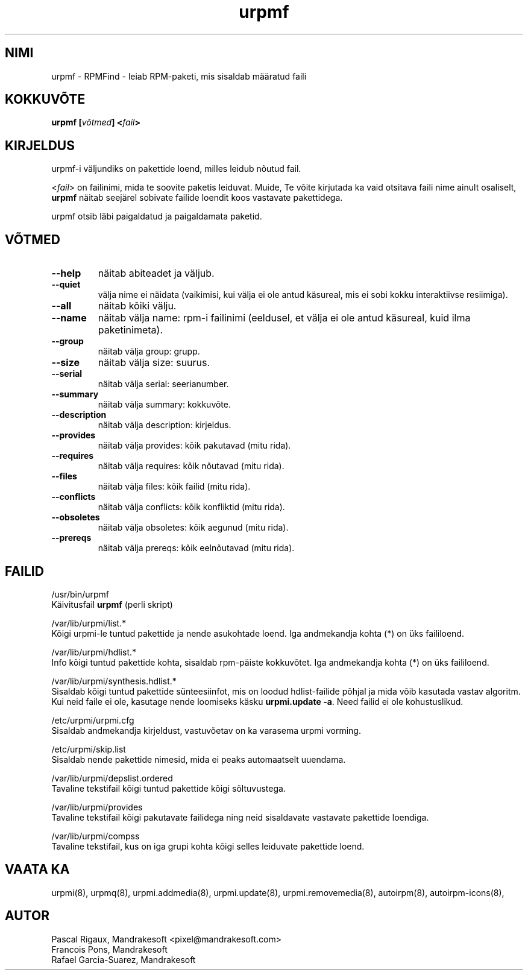 .\" .IX urpmf
.TH "urpmf" "8" "05. juuli 2001" "Mandrakesoft" "Mandrakelinux"
.SH "NIMI"
urpmf \- RPMFind \- leiab RPM\-paketi, mis sisaldab määratud faili
.SH "KOKKUVÕTE"
.B urpmf [\fIvõtmed\fP] <\fIfail\fP>
.SH "KIRJELDUS"
urpmf\-i väljundiks on pakettide loend, milles leidub nõutud fail.
.PP 
<\fIfail\fP> on failinimi, mida te soovite paketis leiduvat. Muide, Te võite kirjutada ka vaid otsitava faili nime ainult osaliselt, \fBurpmf\fP näitab seejärel sobivate failide loendit koos vastavate pakettidega.
.PP 
urpmf otsib läbi paigaldatud ja paigaldamata paketid.
.SH "VÕTMED"
.IP "\fB\-\-help\fP"
näitab abiteadet ja väljub.
.IP "\fB\-\-quiet\fP"
välja nime ei näidata (vaikimisi, kui välja ei ole antud käsureal, mis ei sobi kokku interaktiivse resiimiga).
.IP "\fB\-\-all\fP"
näitab kõiki välju.
.IP "\fB\-\-name\fP"
näitab välja name: rpm\-i failinimi (eeldusel, et välja ei ole antud käsureal, kuid ilma paketinimeta).
.IP "\fB\-\-group\fP"
näitab välja group: grupp.
.IP "\fB\-\-size\fP"
näitab välja size: suurus.
.IP "\fB\-\-serial\fP"
näitab välja serial: seerianumber.
.IP "\fB\-\-summary\fP"
näitab välja summary: kokkuvõte.
.IP "\fB\-\-description\fP"
näitab välja description: kirjeldus.
.IP "\fB\-\-provides\fP"
näitab välja provides: kõik pakutavad (mitu rida).
.IP "\fB\-\-requires\fP"
näitab välja requires: kõik nõutavad (mitu rida).
.IP "\fB\-\-files\fP"
näitab välja files: kõik failid (mitu rida).
.IP "\fB\-\-conflicts\fP"
näitab välja conflicts: kõik konfliktid (mitu rida).
.IP "\fB\-\-obsoletes\fP"
näitab välja obsoletes: kõik aegunud (mitu rida).
.IP "\fB\-\-prereqs\fP"
näitab välja prereqs: kõik eelnõutavad (mitu rida).
.SH "FAILID"
/usr/bin/urpmf
.br 
Käivitusfail \fBurpmf\fP (perli skript)
.PP 
/var/lib/urpmi/list.*
.br 
Kõigi urpmi\-le tuntud pakettide ja nende asukohtade loend.
Iga andmekandja kohta (*) on üks faililoend.
.PP 
/var/lib/urpmi/hdlist.*
.br 
Info kõigi tuntud pakettide kohta, sisaldab rpm\-päiste kokkuvõtet.
Iga andmekandja kohta (*) on üks faililoend.
.PP 
/var/lib/urpmi/synthesis.hdlist.*
.br 
Sisaldab kõigi tuntud pakettide sünteesiinfot, mis on loodud hdlist\-failide põhjal ja mida võib kasutada vastav algoritm. Kui neid faile ei ole, kasutage nende loomiseks käsku \fBurpmi.update \-a\fP. Need failid ei ole kohustuslikud.
.PP 
/etc/urpmi/urpmi.cfg
.br 
Sisaldab andmekandja kirjeldust, vastuvõetav on ka varasema urpmi vorming.
.PP 
/etc/urpmi/skip.list
.br 
Sisaldab nende pakettide nimesid, mida ei peaks automaatselt uuendama.
.PP 
/var/lib/urpmi/depslist.ordered
.br 
Tavaline tekstifail kõigi tuntud pakettide kõigi sõltuvustega.
.PP 
/var/lib/urpmi/provides
.br 
Tavaline tekstifail kõigi pakutavate failidega ning neid sisaldavate vastavate pakettide loendiga.
.PP 
/var/lib/urpmi/compss
.br 
Tavaline tekstifail, kus on iga grupi kohta kõigi selles leiduvate pakettide loend.
.SH "VAATA KA"
urpmi(8),
urpmq(8),
urpmi.addmedia(8),
urpmi.update(8),
urpmi.removemedia(8),
autoirpm(8),
autoirpm\-icons(8),
.SH "AUTOR"
Pascal Rigaux, Mandrakesoft <pixel@mandrakesoft.com>
.br 
Francois Pons, Mandrakesoft 
.br
Rafael Garcia-Suarez, Mandrakesoft 

